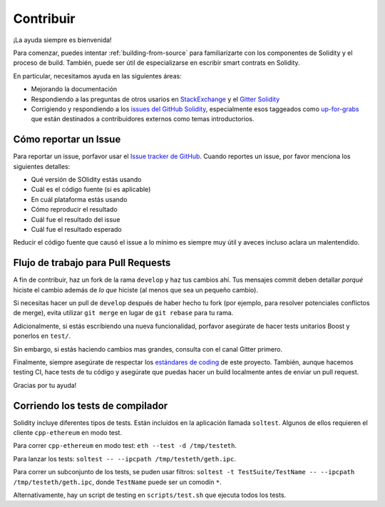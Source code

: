 ##########
Contribuir
##########

¡La ayuda siempre es bienvenida!

Para comenzar, puedes intentar :ref:`building-from-source` para familiarizarte
con los componentes de Solidity y el proceso de build. También, puede ser útil
de especializarse en escribir smart contrats en Solidity.

En particular, necesitamos ayuda en las siguientes áreas:

* Mejorando la documentación
* Respondiendo a las preguntas de otros usarios en `StackExchange
  <https://ethereum.stackexchange.com>`_ y el `Gitter Solidity
  <https://gitter.im/ethereum/solidity>`_
* Corrigiendo y respondiendo a los `issues del GitHub Solidity
  <https://github.com/ethereum/solidity/issues>`_, especialmente esos
  taggeados como `up-for-grabs <https://github.com/ethereum/solidity/issues?q=is%3Aopen+is%3Aissue+label%3Aup-for-grabs>`_
  que están destinados a contribuidores externos como temas introductorios.

Cómo reportar un Issue
======================

Para reportar un issue, porfavor usar el
`Issue tracker de GitHub <https://github.com/ethereum/solidity/issues>`_. Cuando
reportes un issue, por favor menciona los siguientes detalles:

* Qué versión de SOlidity estás usando
* Cuál es el código fuente (si es aplicable)
* En cuál plataforma estás usando
* Cómo reproducir el resultado
* Cuál fue el resultado del issue
* Cuál fue el resultado esperado

Reducir el código fuente que causó el issue a lo mínimo es siempre muy
útil y aveces incluso aclara un malentendido.

Flujo de trabajo para Pull Requests
===================================

A fin de contribuir, haz un fork de la rama ``develop`` y haz tus cambios ahí.
Tus mensajes commit deben detallar *porqué* hiciste el cambio además de *lo que*
hiciste (al menos que sea un pequeño cambio).

Si necesitas hacer un pull de ``develop`` después de haber hecho tu fork (por ejemplo,
para resolver potenciales conflictos de merge), evita utilizar ``git merge``
en lugar de ``git rebase`` para tu rama.

Adicionalmente, si estás escribiendo una nueva funcionalidad, porfavor asegúrate de
hacer tests unitarios Boost y ponerlos en ``test/``.

Sin embargo, si estás haciendo cambios mas grandes, consulta con el canal Gitter primero.

Finalmente, siempre asegúrate de respectar los `estándares de coding
<https://raw.githubusercontent.com/ethereum/cpp-ethereum/develop/CodingStandards.txt>`_
de este proyecto. También, aunque hacemos testing CI, hace tests de tu código y asegúrate que
puedas hacer un build localmente antes de enviar un pull request.

Gracias por tu ayuda!

Corriendo los tests de compilador
=================================

Solidity incluye diferentes tipos de tests. Están incluídos en la aplicación llamada
``soltest``. Algunos de ellos requieren el cliente ``cpp-ethereum`` en modo test.

Para correr ``cpp-ethereum`` en modo test: ``eth --test -d /tmp/testeth``.

Para lanzar los tests: ``soltest -- --ipcpath /tmp/testeth/geth.ipc``.

Para correr un subconjunto de los tests, se puden usar filtros:
``soltest -t TestSuite/TestName -- --ipcpath /tmp/testeth/geth.ipc``, donde ``TestName`` puede ser un comodín ``*``.

Alternativamente, hay un script de testing en ``scripts/test.sh`` que ejecuta todos los tests.
